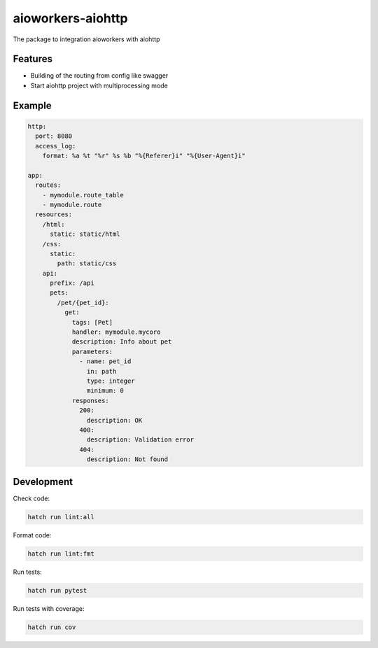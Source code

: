 aioworkers-aiohttp
==================

The package to integration aioworkers with aiohttp

.. image:: https://img.shields.io/pypi/v/aioworkers-aiohttp.svg
  :target: https://pypi.org/project/aioworkers-aiohttp

.. image:: https://github.com/aioworkers/aioworkers-aiohttp/workflows/Tests/badge.svg
  :target: https://github.com/aioworkers/aioworkers-aiohttp/actions?query=workflow%3ATests

.. image:: https://codecov.io/gh/aioworkers/aioworkers-aiohttp/branch/master/graph/badge.svg
  :target: https://codecov.io/gh/aioworkers/aioworkers-aiohttp
  :alt: Coverage

.. image:: https://img.shields.io/endpoint?url=https://raw.githubusercontent.com/charliermarsh/ruff/main/assets/badge/v0.json
  :target: https://github.com/charliermarsh/ruff
  :alt: Code style: ruff

.. image:: https://img.shields.io/badge/code%20style-black-000000.svg
  :target: https://github.com/psf/black
  :alt: Code style: black

.. image:: https://img.shields.io/badge/types-Mypy-blue.svg
  :target: https://github.com/python/mypy
  :alt: Code style: Mypy

.. image:: https://readthedocs.org/projects/aioworkers-aiohttp/badge/?version=latest
  :target: https://github.com/aioworkers/aioworkers-aiohttp#readme
  :alt: Documentation Status

.. image:: https://img.shields.io/pypi/pyversions/aioworkers-aiohttp.svg
  :target: https://pypi.org/project/aioworkers-aiohttp
  :alt: Python versions

.. image:: https://img.shields.io/pypi/dm/aioworkers-aiohttp.svg
  :target: https://pypi.org/project/aioworkers-aiohttp

.. image:: https://img.shields.io/badge/%F0%9F%A5%9A-Hatch-4051b5.svg
  :alt: Hatch project
  :target: https://github.com/pypa/hatch


Features
--------

- Building of the routing from config like swagger
- Start aiohttp project with multiprocessing mode

Example
-------

.. code-block:: yaml

  http:
    port: 8080
    access_log:
      format: %a %t "%r" %s %b "%{Referer}i" "%{User-Agent}i"

  app:
    routes:
      - mymodule.route_table
      - mymodule.route
    resources:
      /html:
        static: static/html
      /css:
        static:
          path: static/css
      api:
        prefix: /api
        pets:
          /pet/{pet_id}:
            get:
              tags: [Pet]
              handler: mymodule.mycoro
              description: Info about pet
              parameters:
                - name: pet_id
                  in: path
                  type: integer
                  minimum: 0
              responses:
                200:
                  description: OK
                400:
                  description: Validation error
                404:
                  description: Not found


Development
-----------

Check code:

.. code-block:: shell

    hatch run lint:all


Format code:

.. code-block:: shell

    hatch run lint:fmt


Run tests:

.. code-block:: shell

    hatch run pytest


Run tests with coverage:

.. code-block:: shell

    hatch run cov
